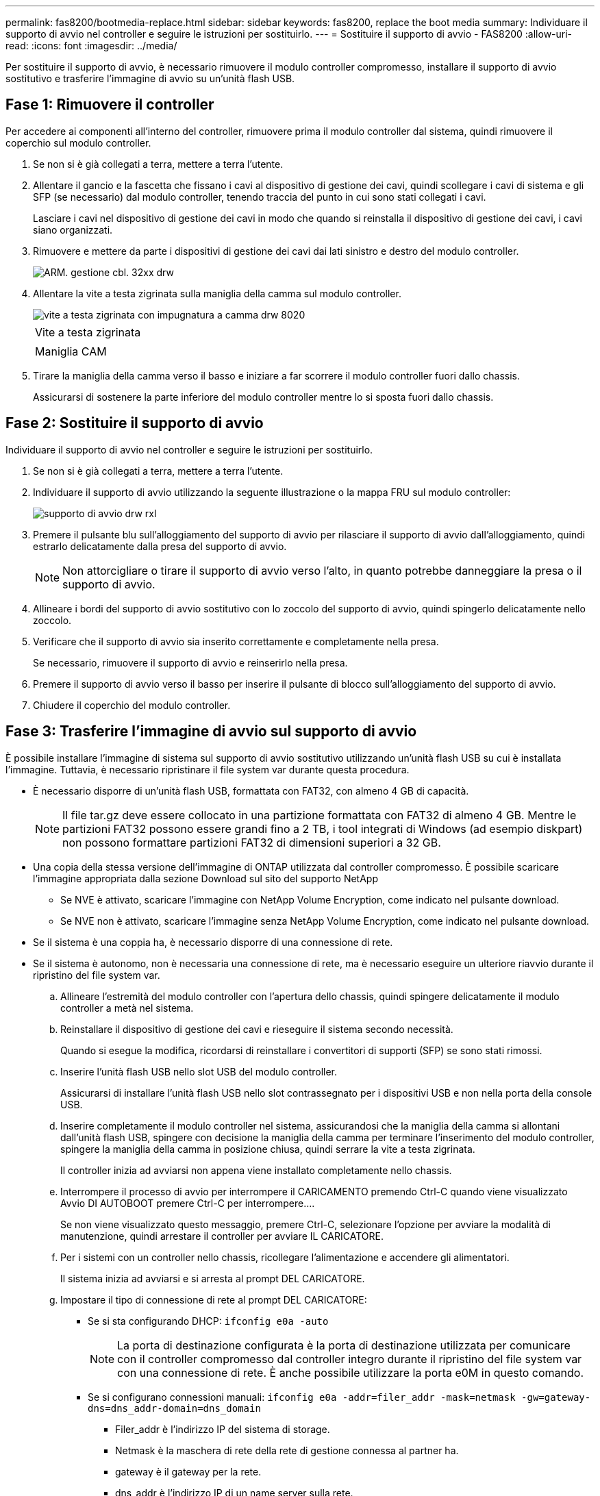 ---
permalink: fas8200/bootmedia-replace.html 
sidebar: sidebar 
keywords: fas8200, replace the boot media 
summary: Individuare il supporto di avvio nel controller e seguire le istruzioni per sostituirlo. 
---
= Sostituire il supporto di avvio - FAS8200
:allow-uri-read: 
:icons: font
:imagesdir: ../media/


[role="lead"]
Per sostituire il supporto di avvio, è necessario rimuovere il modulo controller compromesso, installare il supporto di avvio sostitutivo e trasferire l'immagine di avvio su un'unità flash USB.



== Fase 1: Rimuovere il controller

Per accedere ai componenti all'interno del controller, rimuovere prima il modulo controller dal sistema, quindi rimuovere il coperchio sul modulo controller.

. Se non si è già collegati a terra, mettere a terra l'utente.
. Allentare il gancio e la fascetta che fissano i cavi al dispositivo di gestione dei cavi, quindi scollegare i cavi di sistema e gli SFP (se necessario) dal modulo controller, tenendo traccia del punto in cui sono stati collegati i cavi.
+
Lasciare i cavi nel dispositivo di gestione dei cavi in modo che quando si reinstalla il dispositivo di gestione dei cavi, i cavi siano organizzati.

. Rimuovere e mettere da parte i dispositivi di gestione dei cavi dai lati sinistro e destro del modulo controller.
+
image::../media/drw_32xx_cbl_mgmt_arm.png[ARM. gestione cbl. 32xx drw]

. Allentare la vite a testa zigrinata sulla maniglia della camma sul modulo controller.
+
image::../media/drw_8020_cam_handle_thumbscrew.png[vite a testa zigrinata con impugnatura a camma drw 8020]

+
|===


 a| 
image:../media/legend_icon_01.png[""]



 a| 
Vite a testa zigrinata



 a| 
image:../media/legend_icon_02.png[""]



 a| 
Maniglia CAM

|===
. Tirare la maniglia della camma verso il basso e iniziare a far scorrere il modulo controller fuori dallo chassis.
+
Assicurarsi di sostenere la parte inferiore del modulo controller mentre lo si sposta fuori dallo chassis.





== Fase 2: Sostituire il supporto di avvio

Individuare il supporto di avvio nel controller e seguire le istruzioni per sostituirlo.

. Se non si è già collegati a terra, mettere a terra l'utente.
. Individuare il supporto di avvio utilizzando la seguente illustrazione o la mappa FRU sul modulo controller:
+
image::../media/drw_rxl_boot_media.png[supporto di avvio drw rxl]

. Premere il pulsante blu sull'alloggiamento del supporto di avvio per rilasciare il supporto di avvio dall'alloggiamento, quindi estrarlo delicatamente dalla presa del supporto di avvio.
+

NOTE: Non attorcigliare o tirare il supporto di avvio verso l'alto, in quanto potrebbe danneggiare la presa o il supporto di avvio.

. Allineare i bordi del supporto di avvio sostitutivo con lo zoccolo del supporto di avvio, quindi spingerlo delicatamente nello zoccolo.
. Verificare che il supporto di avvio sia inserito correttamente e completamente nella presa.
+
Se necessario, rimuovere il supporto di avvio e reinserirlo nella presa.

. Premere il supporto di avvio verso il basso per inserire il pulsante di blocco sull'alloggiamento del supporto di avvio.
. Chiudere il coperchio del modulo controller.




== Fase 3: Trasferire l'immagine di avvio sul supporto di avvio

È possibile installare l'immagine di sistema sul supporto di avvio sostitutivo utilizzando un'unità flash USB su cui è installata l'immagine. Tuttavia, è necessario ripristinare il file system var durante questa procedura.

* È necessario disporre di un'unità flash USB, formattata con FAT32, con almeno 4 GB di capacità.
+

NOTE: Il file tar.gz deve essere collocato in una partizione formattata con FAT32 di almeno 4 GB. Mentre le partizioni FAT32 possono essere grandi fino a 2 TB, i tool integrati di Windows (ad esempio diskpart) non possono formattare partizioni FAT32 di dimensioni superiori a 32 GB.

* Una copia della stessa versione dell'immagine di ONTAP utilizzata dal controller compromesso. È possibile scaricare l'immagine appropriata dalla sezione Download sul sito del supporto NetApp
+
** Se NVE è attivato, scaricare l'immagine con NetApp Volume Encryption, come indicato nel pulsante download.
** Se NVE non è attivato, scaricare l'immagine senza NetApp Volume Encryption, come indicato nel pulsante download.


* Se il sistema è una coppia ha, è necessario disporre di una connessione di rete.
* Se il sistema è autonomo, non è necessaria una connessione di rete, ma è necessario eseguire un ulteriore riavvio durante il ripristino del file system var.
+
.. Allineare l'estremità del modulo controller con l'apertura dello chassis, quindi spingere delicatamente il modulo controller a metà nel sistema.
.. Reinstallare il dispositivo di gestione dei cavi e rieseguire il sistema secondo necessità.
+
Quando si esegue la modifica, ricordarsi di reinstallare i convertitori di supporti (SFP) se sono stati rimossi.

.. Inserire l'unità flash USB nello slot USB del modulo controller.
+
Assicurarsi di installare l'unità flash USB nello slot contrassegnato per i dispositivi USB e non nella porta della console USB.

.. Inserire completamente il modulo controller nel sistema, assicurandosi che la maniglia della camma si allontani dall'unità flash USB, spingere con decisione la maniglia della camma per terminare l'inserimento del modulo controller, spingere la maniglia della camma in posizione chiusa, quindi serrare la vite a testa zigrinata.
+
Il controller inizia ad avviarsi non appena viene installato completamente nello chassis.

.. Interrompere il processo di avvio per interrompere il CARICAMENTO premendo Ctrl-C quando viene visualizzato Avvio DI AUTOBOOT premere Ctrl-C per interrompere....
+
Se non viene visualizzato questo messaggio, premere Ctrl-C, selezionare l'opzione per avviare la modalità di manutenzione, quindi arrestare il controller per avviare IL CARICATORE.

.. Per i sistemi con un controller nello chassis, ricollegare l'alimentazione e accendere gli alimentatori.
+
Il sistema inizia ad avviarsi e si arresta al prompt DEL CARICATORE.

.. Impostare il tipo di connessione di rete al prompt DEL CARICATORE:
+
*** Se si sta configurando DHCP: `ifconfig e0a -auto`
+

NOTE: La porta di destinazione configurata è la porta di destinazione utilizzata per comunicare con il controller compromesso dal controller integro durante il ripristino del file system var con una connessione di rete. È anche possibile utilizzare la porta e0M in questo comando.

*** Se si configurano connessioni manuali: `ifconfig e0a -addr=filer_addr -mask=netmask -gw=gateway-dns=dns_addr-domain=dns_domain`
+
**** Filer_addr è l'indirizzo IP del sistema di storage.
**** Netmask è la maschera di rete della rete di gestione connessa al partner ha.
**** gateway è il gateway per la rete.
**** dns_addr è l'indirizzo IP di un name server sulla rete.
**** dns_domain è il nome di dominio DNS (Domain Name System).
+
Se si utilizza questo parametro opzionale, non è necessario un nome di dominio completo nell'URL del server netboot. È necessario solo il nome host del server.





+

NOTE: Potrebbero essere necessari altri parametri per l'interfaccia. È possibile immettere `help ifconfig` al prompt del firmware per ulteriori informazioni.

.. Se il controller si trova in un MetroCluster esteso o collegato al fabric, è necessario ripristinare la configurazione dell'adattatore FC:
+
... Avvio in modalità di manutenzione: `boot_ontap maint`
... Impostare le porte MetroCluster come iniziatori: `ucadmin modify -m fc -t _initiator adapter_name_`
... Halt per tornare alla modalità di manutenzione: `halt`




+
Le modifiche verranno implementate all'avvio del sistema.


